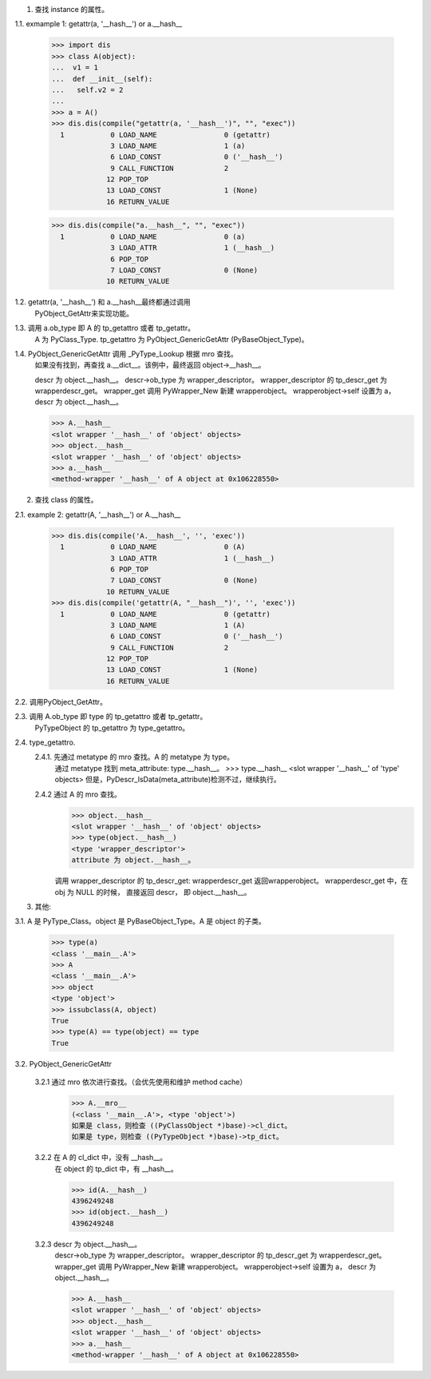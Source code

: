 1.	查找 instance 的属性。

1.1.	exmample 1: getattr(a, '__hash__') or a.__hash__

		>>> import dis
		>>> class A(object): 
		...  v1 = 1
		...  def __init__(self):
		...   self.v2 = 2
		... 
		>>> a = A()
		>>> dis.dis(compile("getattr(a, '__hash__')", "", "exec"))
		  1           0 LOAD_NAME                0 (getattr)
		              3 LOAD_NAME                1 (a)
		              6 LOAD_CONST               0 ('__hash__')
		              9 CALL_FUNCTION            2
		             12 POP_TOP             
		             13 LOAD_CONST               1 (None)
		             16 RETURN_VALUE        

		>>> dis.dis(compile("a.__hash__", "", "exec"))
		  1           0 LOAD_NAME                0 (a)
		              3 LOAD_ATTR                1 (__hash__)
		              6 POP_TOP             
		              7 LOAD_CONST               0 (None)
		             10 RETURN_VALUE      


1.2. 	getattr(a, '__hash__') 和 a.__hash__最终都通过调用
		PyObject_GetAttr来实现功能。

1.3.	调用 a.ob_type 即 A 的 tp_getattro 或者 tp_getattr。
		A 为 PyClass_Type. tp_getattro 为 PyObject_GenericGetAttr (PyBaseObject_Type)。

1.4.	PyObject_GenericGetAttr 调用 _PyType_Lookup 根据 mro 查找。
		如果没有找到，再查找 a.__dict__。该例中，最终返回 object->__hash__。

		descr 为 object.__hash__。
		descr->ob_type 为 wrapper_descriptor。
		wrapper_descriptor 的 tp_descr_get 为 wrapperdescr_get。
		wrapper_get 调用 PyWrapper_New 新建 wrapperobject。 
		wrapperobject->self 设置为 a， descr 为 object.__hash__。

		>>> A.__hash__
		<slot wrapper '__hash__' of 'object' objects>
		>>> object.__hash__
		<slot wrapper '__hash__' of 'object' objects>
		>>> a.__hash__
		<method-wrapper '__hash__' of A object at 0x106228550>

2.	查找 class 的属性。

2.1.	example 2: getattr(A, '__hash__') or A.__hash__ 

		>>> dis.dis(compile('A.__hash__', '', 'exec'))
		  1           0 LOAD_NAME                0 (A)
		              3 LOAD_ATTR                1 (__hash__)
		              6 POP_TOP             
		              7 LOAD_CONST               0 (None)
		             10 RETURN_VALUE        
		>>> dis.dis(compile('getattr(A, "__hash__")', '', 'exec'))
		  1           0 LOAD_NAME                0 (getattr)
		              3 LOAD_NAME                1 (A)
		              6 LOAD_CONST               0 ('__hash__')
		              9 CALL_FUNCTION            2
		             12 POP_TOP             
		             13 LOAD_CONST               1 (None)
		             16 RETURN_VALUE  

2.2.	调用PyObject_GetAttr。	

2.3.	调用 A.ob_type 即 type 的 tp_getattro 或者 tp_getattr。
		PyTypeObject 的 tp_getattro 为 type_getattro。

2.4.	type_getattro.
		2.4.1.	先通过 metatype 的 mro 查找。A 的 metatype 为 type。
				通过 metatype 找到 meta_attribute: type.__hash__。 
				>>> type.__hash__
				<slot wrapper '__hash__' of 'type' objects>
				但是，PyDescr_IsData(meta_attribute)检测不过，继续执行。

		2.4.2	通过 A 的 mro 查找。
				>>> object.__hash__
				<slot wrapper '__hash__' of 'object' objects>
				>>> type(object.__hash__)
				<type 'wrapper_descriptor'>
				attribute 为 object.__hash__。

				调用 wrapper_descriptor 的 tp_descr_get: wrapperdescr_get
				返回wrapperobject。
				wrapperdescr_get 中，在 obj 为 NULL 的时候， 直接返回 descr，
				即 object.__hash__。


3. 其他:

3.1.	A 是 PyType_Class。object 是 PyBaseObject_Type。A 是 object 的子类。

		>>> type(a)
		<class '__main__.A'>
		>>> A
		<class '__main__.A'>
		>>> object
		<type 'object'>
		>>> issubclass(A, object)
		True
		>>> type(A) == type(object) == type
		True

3.2.	PyObject_GenericGetAttr

		3.2.1	通过 mro 依次进行查找。（会优先使用和维护 method cache）
				>>> A.__mro__
				(<class '__main__.A'>, <type 'object'>)
				如果是 class，则检查 ((PyClassObject *)base)->cl_dict。
				如果是 type，则检查 ((PyTypeObject *)base)->tp_dict。

		3.2.2	在 A 的 cl_dict 中，没有 __hash__。
				在 object 的 tp_dict 中，有 __hash__。

				>>> id(A.__hash__)
				4396249248
				>>> id(object.__hash__)
				4396249248

		3.2.3 	descr 为 object.__hash__。
				descr->ob_type 为 wrapper_descriptor。
				wrapper_descriptor 的 tp_descr_get 为 wrapperdescr_get。
				wrapper_get 调用 PyWrapper_New 新建 wrapperobject。 
				wrapperobject->self 设置为 a， descr 为 object.__hash__。

				>>> A.__hash__
				<slot wrapper '__hash__' of 'object' objects>
				>>> object.__hash__
				<slot wrapper '__hash__' of 'object' objects>
				>>> a.__hash__
				<method-wrapper '__hash__' of A object at 0x106228550>
